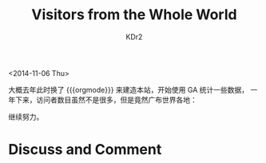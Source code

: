 # -*- mode: org; mode: auto-fill -*-
#+TITLE: Visitors from the Whole World
#+AUTHOR: KDr2

#+OPTIONS: ^:{}
#+OPTIONS: toc:nil
#+OPTIONS: num:nil

#+BEGIN: inc-file :file "common.inc.org"
#+END:
#+CALL: dynamic-header() :results raw
#+CALL: meta-keywords(kws='("blog" "visitor")) :results raw

<2014-11-06 Thu>


#+BEGIN: inc-file :file "gad.inc.org"
#+END:

# - CONTENT

大概去年此时换了 {{{orgmode}}} 来建造本站，开始使用 GA 统计一些数据，
一年下来，访问者数目虽然不是很多，但是竟然广布世界各地：

#+CALL: image[:results value](path="2014/11/visitors-map.png", width=634, title="地图") :results raw

#+CALL: image[:results value](path="2014/11/visitors-list.png", width=768, title="国家/地区列表") :results raw

继续努力。

#+BEGIN: inc-file :file "gad.inc.org"
#+END:

* Discuss and Comment
  #+BEGIN: inc-file :file "comment.inc.org"
  #+END:
